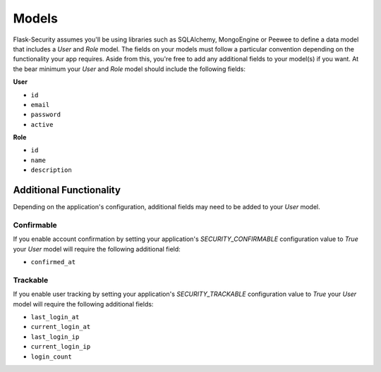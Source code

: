 Models
======

Flask-Security assumes you'll be using libraries such as SQLAlchemy,
MongoEngine or Peewee to define a data model that includes a `User` and
`Role` model. The fields on your models must follow a particular convention
depending on the functionality your app requires. Aside from this, you're
free to add any additional fields to your model(s) if you want. At the bear
minimum your `User` and `Role` model should include the following fields:

**User**

* ``id``
* ``email``
* ``password``
* ``active``

**Role**

* ``id``
* ``name``
* ``description``


Additional Functionality
------------------------

Depending on the application's configuration, additional fields may need to be
added to your `User` model.

Confirmable
^^^^^^^^^^^

If you enable account confirmation by setting your application's
`SECURITY_CONFIRMABLE` configuration value to `True` your `User` model will
require the following additional field:

* ``confirmed_at``

Trackable
^^^^^^^^^

If you enable user tracking by setting your application's `SECURITY_TRACKABLE`
configuration value to `True` your `User` model will require the following
additional fields:

* ``last_login_at``
* ``current_login_at``
* ``last_login_ip``
* ``current_login_ip``
* ``login_count``

